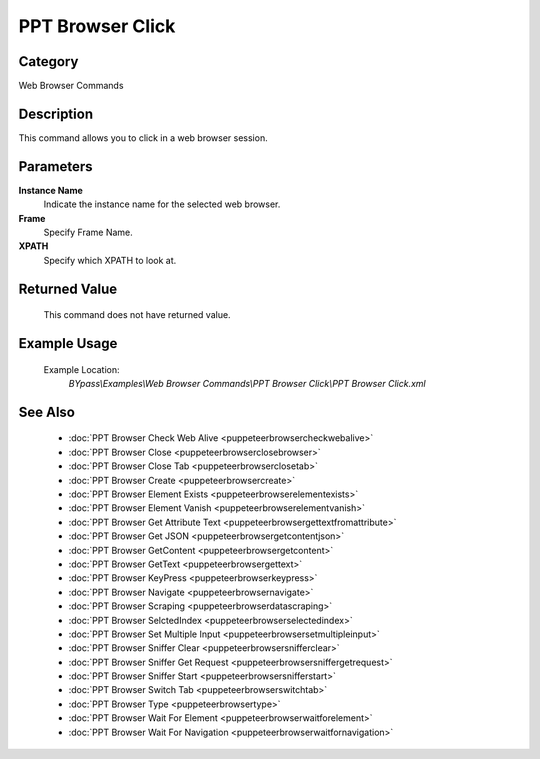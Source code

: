 PPT Browser Click
=================

Category
--------
Web Browser Commands

Description
-----------

This command allows you to click in a web browser session.

Parameters
----------

**Instance Name**
	Indicate the instance name for the selected web browser.

**Frame**
	Specify Frame Name.

**XPATH**
	Specify which XPATH to look at.



Returned Value
--------------
	This command does not have returned value.

Example Usage
-------------

	Example Location:  
		`BYpass\\Examples\\Web Browser Commands\\PPT Browser Click\\PPT Browser Click.xml`

See Also
--------
	- :doc:`PPT Browser Check Web Alive <puppeteerbrowsercheckwebalive>`
	- :doc:`PPT Browser Close <puppeteerbrowserclosebrowser>`
	- :doc:`PPT Browser Close Tab <puppeteerbrowserclosetab>`
	- :doc:`PPT Browser Create <puppeteerbrowsercreate>`
	- :doc:`PPT Browser Element Exists <puppeteerbrowserelementexists>`
	- :doc:`PPT Browser Element Vanish <puppeteerbrowserelementvanish>`
	- :doc:`PPT Browser Get Attribute Text  <puppeteerbrowsergettextfromattribute>`
	- :doc:`PPT Browser Get JSON <puppeteerbrowsergetcontentjson>`
	- :doc:`PPT Browser GetContent <puppeteerbrowsergetcontent>`
	- :doc:`PPT Browser GetText <puppeteerbrowsergettext>`
	- :doc:`PPT Browser KeyPress <puppeteerbrowserkeypress>`
	- :doc:`PPT Browser Navigate <puppeteerbrowsernavigate>`
	- :doc:`PPT Browser Scraping <puppeteerbrowserdatascraping>`
	- :doc:`PPT Browser SelctedIndex <puppeteerbrowserselectedindex>`
	- :doc:`PPT Browser Set Multiple Input <puppeteerbrowsersetmultipleinput>`
	- :doc:`PPT Browser Sniffer Clear <puppeteerbrowsersnifferclear>`
	- :doc:`PPT Browser Sniffer Get Request <puppeteerbrowsersniffergetrequest>`
	- :doc:`PPT Browser Sniffer Start <puppeteerbrowsersnifferstart>`
	- :doc:`PPT Browser Switch Tab <puppeteerbrowserswitchtab>`
	- :doc:`PPT Browser Type <puppeteerbrowsertype>`
	- :doc:`PPT Browser Wait For Element <puppeteerbrowserwaitforelement>`
	- :doc:`PPT Browser Wait For Navigation <puppeteerbrowserwaitfornavigation>`

	
